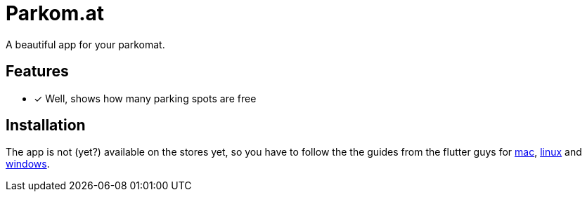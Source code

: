 = Parkom.at =

A beautiful app for your parkomat.

== Features ==

- [x] Well, shows how many parking spots are free

== Installation ==

The app is not (yet?) available on the stores yet, so you have to follow the the guides from the flutter guys for
link:https://flutter.dev/docs/get-started/install/macos[mac], link:https://flutter.dev/docs/get-started/install/linux[linux]
and link:https://flutter.dev/docs/get-started/install/windows[windows].
